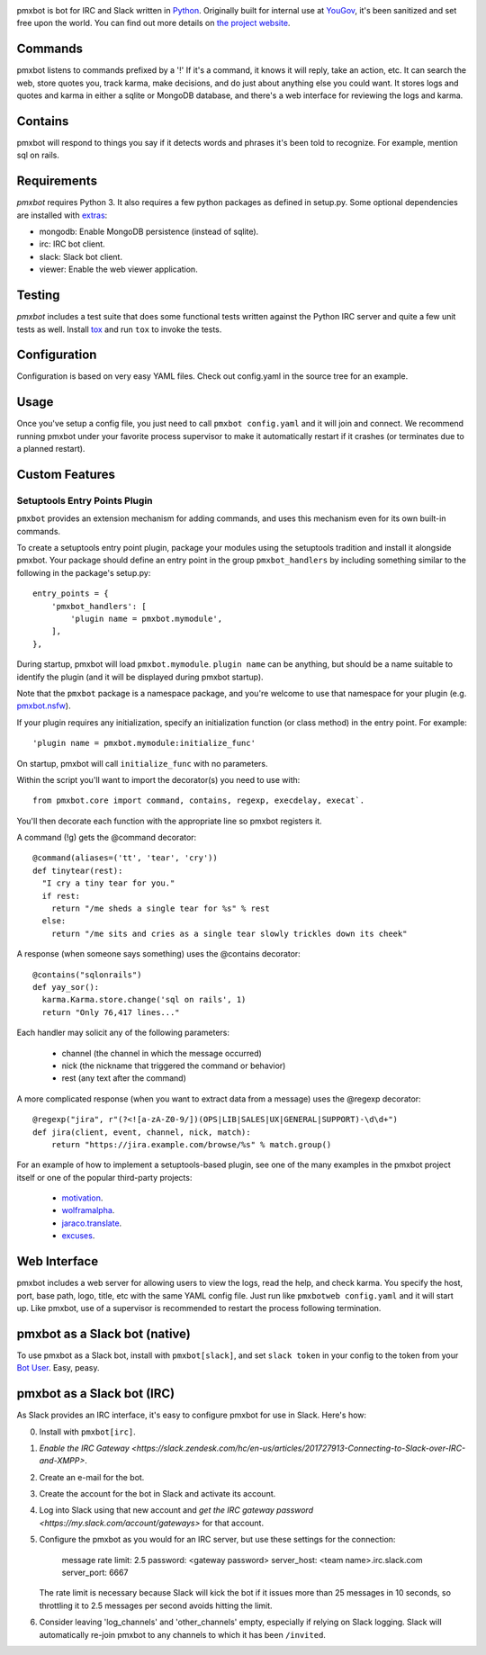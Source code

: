 .. image:: https://img.shields.io/pypi/v/pmxbot.svg
   :target: `PyPI link`_

.. image:: https://img.shields.io/pypi/pyversions/pmxbot.svg
   :target: `PyPI link`_

.. _PyPI link: https://pypi.org/project/pmxbot

.. image:: https://github.com/pmxbot/pmxbot/workflows/tests/badge.svg
   :target: https://github.com/pmxbot/pmxbot/actions?query=workflow%3A%22tests%22
   :alt: tests

.. image:: https://img.shields.io/badge/code%20style-black-000000.svg
   :target: https://github.com/psf/black
   :alt: Code style: Black

.. image:: https://readthedocs.org/projects/pmxbot/badge/?version=latest
   :target: https://pmxbot.readthedocs.io/en/latest/?badge=latest

.. image:: https://img.shields.io/badge/skeleton-2022-informational
   :target: https://blog.jaraco.com/skeleton

pmxbot is bot for IRC and Slack written in
`Python <https://python.org>`_. Originally built for internal use
at `YouGov <https://yougov.com/>`_,
it's been sanitized and set free upon the world. You can find out more details
on `the project website <https://github.com/pmxbot/pmxbot>`_.

Commands
========

pmxbot listens to commands prefixed by a '!'
If it's a command, it knows it will reply, take an action, etc.
It can search the web, store quotes you, track karma, make decisions,
and do just about anything else you could want. It stores logs and quotes
and karma in either a sqlite or MongoDB
database, and there's a web interface for reviewing the logs and karma.

Contains
========

pmxbot will respond to things you say if it detects words and phrases it's
been told to recognize. For example, mention sql on rails.

Requirements
============

`pmxbot` requires Python 3. It also requires a few python packages as defined
in setup.py. Some optional dependencies are installed with
`extras
<https://packaging.python.org/installing/#installing-setuptools-extras>`_:

- mongodb: Enable MongoDB persistence (instead of sqlite).
- irc: IRC bot client.
- slack: Slack bot client.
- viewer: Enable the web viewer application.

Testing
=======

`pmxbot` includes a test suite that does some functional tests written against
the Python IRC server and quite a few unit tests as well. Install
`tox <https://pypi.org/project/tox>`_ and run ``tox`` to invoke the tests.

Configuration
=============

Configuration is based on very easy YAML files. Check out config.yaml in the
source tree for an example.

Usage
=====

Once you've setup a config file, you just need to call ``pmxbot config.yaml``
and it will join and connect. We recommend running pmxbot under
your favorite process supervisor to make it
automatically restart if it crashes (or terminates due to a planned
restart).

Custom Features
===============

Setuptools Entry Points Plugin
------------------------------

``pmxbot`` provides an extension mechanism for adding commands, and uses this
mechanism even for its own built-in commands.

To create a setuptools
entry point plugin, package your modules using
the setuptools tradition and install it alongside pmxbot. Your package
should define an entry point in the group ``pmxbot_handlers`` by including
something similar to the following in the package's setup.py::

    entry_points = {
        'pmxbot_handlers': [
            'plugin name = pmxbot.mymodule',
        ],
    },

During startup,
pmxbot will load ``pmxbot.mymodule``. ``plugin name`` can be anything, but should
be a name suitable to identify the plugin (and it will be displayed during
pmxbot startup).

Note that the ``pmxbot`` package is a namespace package, and you're welcome
to use that namespace for your plugin (e.g.
`pmxbot.nsfw <https://github.com/pmxbot/pmxbot.nsfw>`_).

If your plugin requires any initialization, specify an initialization function
(or class method) in the entry point. For example::

    'plugin name = pmxbot.mymodule:initialize_func'

On startup, pmxbot will call ``initialize_func`` with no parameters.

Within the script you'll want to import the decorator(s) you need to use with::

    from pmxbot.core import command, contains, regexp, execdelay, execat`.

You'll
then decorate each function with the appropriate line so pmxbot registers it.

A command (!g) gets the @command decorator::

  @command(aliases=('tt', 'tear', 'cry'))
  def tinytear(rest):
    "I cry a tiny tear for you."
    if rest:
      return "/me sheds a single tear for %s" % rest
    else:
      return "/me sits and cries as a single tear slowly trickles down its cheek"

A response (when someone says something) uses the @contains decorator::

  @contains("sqlonrails")
  def yay_sor():
    karma.Karma.store.change('sql on rails', 1)
    return "Only 76,417 lines..."

Each handler may solicit any of the following parameters:

 - channel (the channel in which the message occurred)
 - nick (the nickname that triggered the command or behavior)
 - rest (any text after the command)

A more complicated response (when you want to extract data from a message) uses
the @regexp decorator::

    @regexp("jira", r"(?<![a-zA-Z0-9/])(OPS|LIB|SALES|UX|GENERAL|SUPPORT)-\d\d+")
    def jira(client, event, channel, nick, match):
        return "https://jira.example.com/browse/%s" % match.group()

For an example of how to implement a setuptools-based plugin, see one of the
many examples in the pmxbot project itself or one of the popular third-party
projects:

 - `motivation <https://github.com/pmxbot/motivation>`_.
 - `wolframalpha <https://github.com/jaraco/wolframalpha>`_.
 - `jaraco.translate <https://github.com/jaraco/jaraco.translate>`_.
 - `excuses <https://github.com/pmxbot/excuses>`_.

Web Interface
=============

pmxbot includes a web server for allowing users to view the logs, read the
help, and check karma. You specify the host, port, base path, logo, title,
etc with the same YAML config file. Just run like ``pmxbotweb config.yaml``
and it will start up. Like pmxbot, use of a supervisor is recommended to
restart the process following termination.

pmxbot as a Slack bot (native)
==============================

To use pmxbot as a Slack bot, install with ``pmxbot[slack]``,
and set ``slack token`` in your config to the token from your
`Bot User <https://api.slack.com/bot-users>`_. Easy, peasy.

pmxbot as a Slack bot (IRC)
===========================

As Slack provides an IRC interface, it's easy to configure pmxbot for use
in Slack. Here's how:

0. Install with ``pmxbot[irc]``.
1. `Enable the IRC Gateway <https://slack.zendesk.com/hc/en-us/articles/201727913-Connecting-to-Slack-over-IRC-and-XMPP>`.
2. Create an e-mail for the bot.
3. Create the account for the bot in Slack and activate its account.
4. Log into Slack using that new account and `get the IRC gateway
   password <https://my.slack.com/account/gateways>` for that
   account.
5. Configure the pmxbot as you would for an IRC server, but use these
   settings for the connection:

    message rate limit: 2.5
    password: <gateway password>
    server_host: <team name>.irc.slack.com
    server_port: 6667

   The rate limit is necessary because Slack will kick the bot if it issues more than 25 messages in 10 seconds, so throttling it to 2.5 messages per
   second avoids hitting the limit.
6. Consider leaving 'log_channels' and 'other_channels' empty, especially
   if relying on Slack logging. Slack will automatically re-join pmxbot to
   any channels to which it has been ``/invited``.
